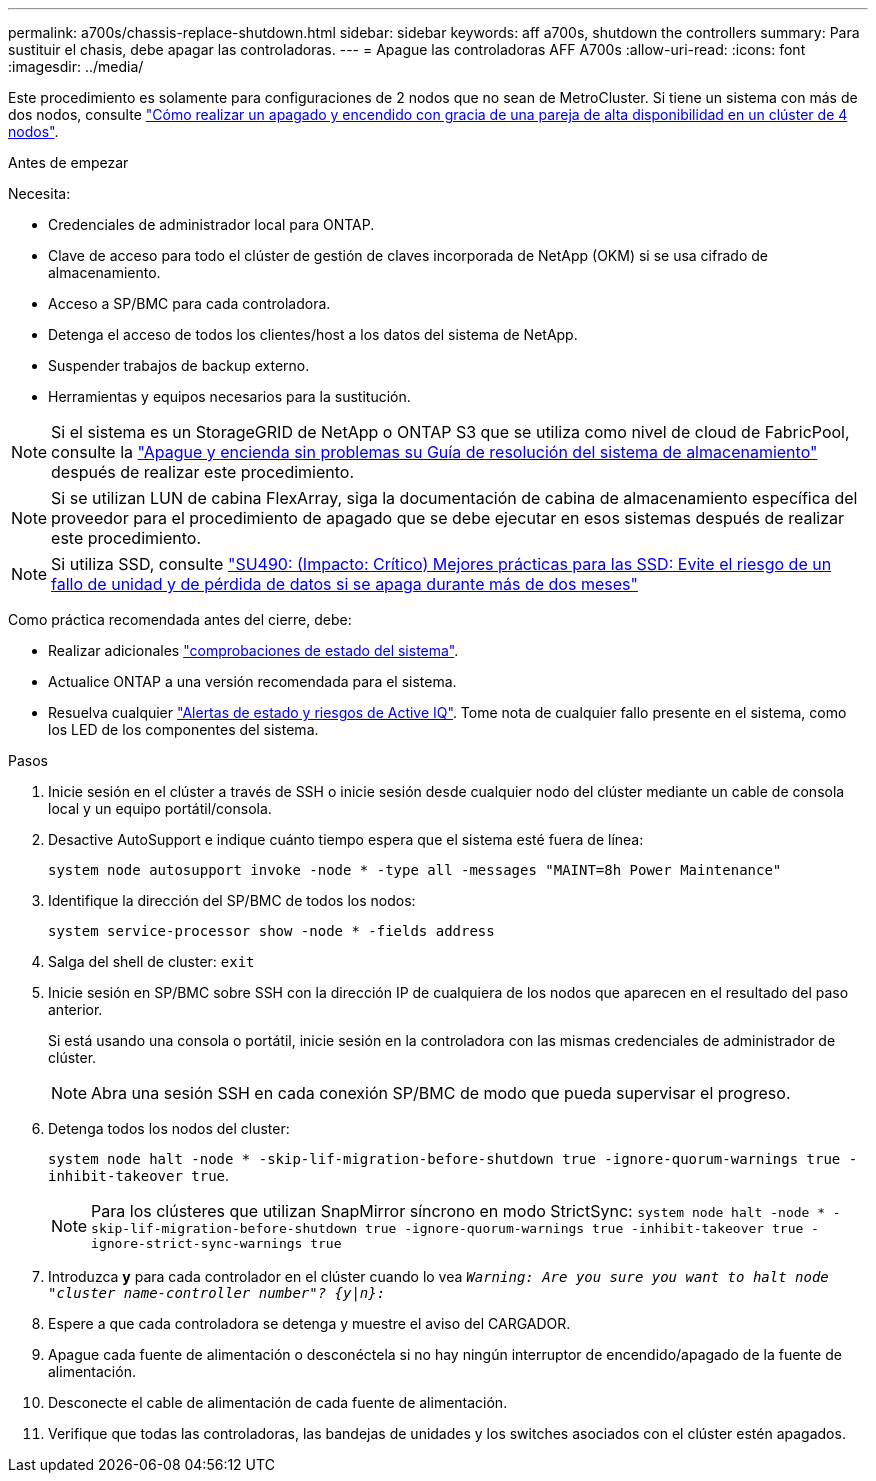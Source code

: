 ---
permalink: a700s/chassis-replace-shutdown.html 
sidebar: sidebar 
keywords: aff a700s, shutdown the controllers 
summary: Para sustituir el chasis, debe apagar las controladoras. 
---
= Apague las controladoras AFF A700s
:allow-uri-read: 
:icons: font
:imagesdir: ../media/


[role="lead"]
Este procedimiento es solamente para configuraciones de 2 nodos que no sean de MetroCluster. Si tiene un sistema con más de dos nodos, consulte https://kb.netapp.com/Advice_and_Troubleshooting/Data_Storage_Software/ONTAP_OS/How_to_perform_a_graceful_shutdown_and_power_up_of_one_HA_pair_in_a_4__node_cluster["Cómo realizar un apagado y encendido con gracia de una pareja de alta disponibilidad en un clúster de 4 nodos"^].

.Antes de empezar
Necesita:

* Credenciales de administrador local para ONTAP.
* Clave de acceso para todo el clúster de gestión de claves incorporada de NetApp (OKM) si se usa cifrado de almacenamiento.
* Acceso a SP/BMC para cada controladora.
* Detenga el acceso de todos los clientes/host a los datos del sistema de NetApp.
* Suspender trabajos de backup externo.
* Herramientas y equipos necesarios para la sustitución.



NOTE: Si el sistema es un StorageGRID de NetApp o ONTAP S3 que se utiliza como nivel de cloud de FabricPool, consulte la https://kb.netapp.com/onprem/ontap/hardware/What_is_the_procedure_for_graceful_shutdown_and_power_up_of_a_storage_system_during_scheduled_power_outage#["Apague y encienda sin problemas su Guía de resolución del sistema de almacenamiento"] después de realizar este procedimiento.


NOTE: Si se utilizan LUN de cabina FlexArray, siga la documentación de cabina de almacenamiento específica del proveedor para el procedimiento de apagado que se debe ejecutar en esos sistemas después de realizar este procedimiento.


NOTE: Si utiliza SSD, consulte https://kb.netapp.com/Support_Bulletins/Customer_Bulletins/SU490["SU490: (Impacto: Crítico) Mejores prácticas para las SSD: Evite el riesgo de un fallo de unidad y de pérdida de datos si se apaga durante más de dos meses"]

Como práctica recomendada antes del cierre, debe:

* Realizar adicionales https://kb.netapp.com/onprem/ontap/os/How_to_perform_a_cluster_health_check_with_a_script_in_ONTAP["comprobaciones de estado del sistema"].
* Actualice ONTAP a una versión recomendada para el sistema.
* Resuelva cualquier https://activeiq.netapp.com/["Alertas de estado y riesgos de Active IQ"]. Tome nota de cualquier fallo presente en el sistema, como los LED de los componentes del sistema.


.Pasos
. Inicie sesión en el clúster a través de SSH o inicie sesión desde cualquier nodo del clúster mediante un cable de consola local y un equipo portátil/consola.
. Desactive AutoSupport e indique cuánto tiempo espera que el sistema esté fuera de línea:
+
`system node autosupport invoke -node * -type all -messages "MAINT=8h Power Maintenance"`

. Identifique la dirección del SP/BMC de todos los nodos:
+
`system service-processor show -node * -fields address`

. Salga del shell de cluster: `exit`
. Inicie sesión en SP/BMC sobre SSH con la dirección IP de cualquiera de los nodos que aparecen en el resultado del paso anterior.
+
Si está usando una consola o portátil, inicie sesión en la controladora con las mismas credenciales de administrador de clúster.

+

NOTE: Abra una sesión SSH en cada conexión SP/BMC de modo que pueda supervisar el progreso.

. Detenga todos los nodos del cluster:
+
`system node halt -node * -skip-lif-migration-before-shutdown true -ignore-quorum-warnings true -inhibit-takeover true`.

+

NOTE: Para los clústeres que utilizan SnapMirror síncrono en modo StrictSync: `system node halt -node * -skip-lif-migration-before-shutdown true -ignore-quorum-warnings true -inhibit-takeover true -ignore-strict-sync-warnings true`

. Introduzca *y* para cada controlador en el clúster cuando lo vea `_Warning: Are you sure you want to halt node "cluster name-controller number"?
{y|n}:_`
. Espere a que cada controladora se detenga y muestre el aviso del CARGADOR.
. Apague cada fuente de alimentación o desconéctela si no hay ningún interruptor de encendido/apagado de la fuente de alimentación.
. Desconecte el cable de alimentación de cada fuente de alimentación.
. Verifique que todas las controladoras, las bandejas de unidades y los switches asociados con el clúster estén apagados.

